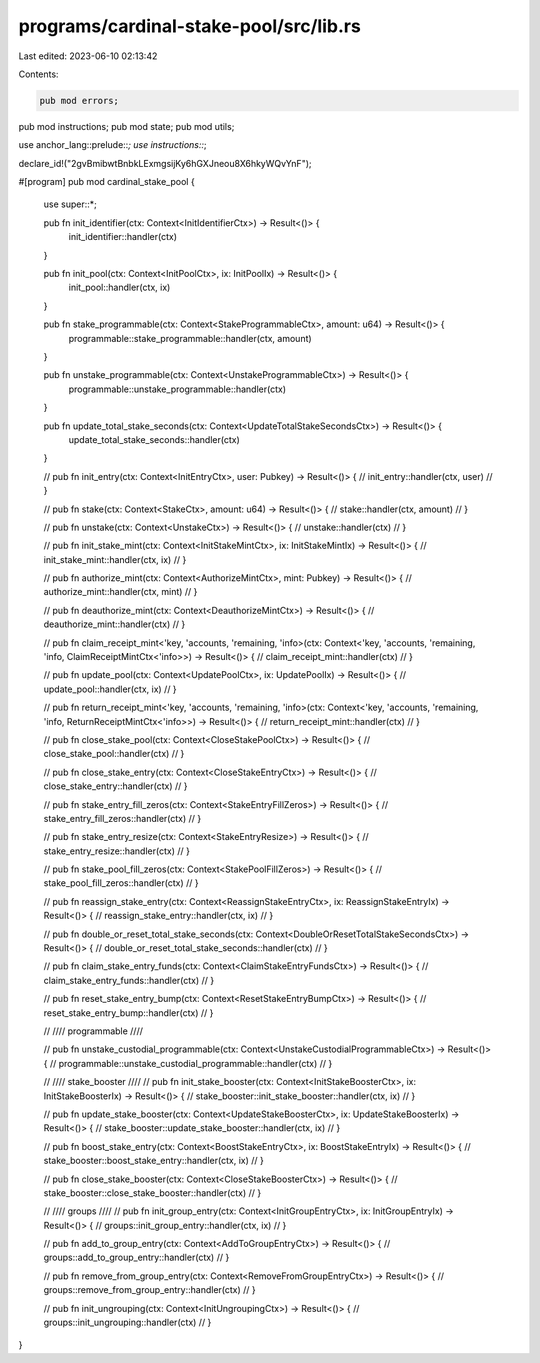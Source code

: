 programs/cardinal-stake-pool/src/lib.rs
=======================================

Last edited: 2023-06-10 02:13:42

Contents:

.. code-block:: rs

    pub mod errors;
pub mod instructions;
pub mod state;
pub mod utils;

use anchor_lang::prelude::*;
use instructions::*;

declare_id!("2gvBmibwtBnbkLExmgsijKy6hGXJneou8X6hkyWQvYnF");

#[program]
pub mod cardinal_stake_pool {

    use super::*;

    pub fn init_identifier(ctx: Context<InitIdentifierCtx>) -> Result<()> {
        init_identifier::handler(ctx)
    }

    pub fn init_pool(ctx: Context<InitPoolCtx>, ix: InitPoolIx) -> Result<()> {
        init_pool::handler(ctx, ix)
    }

    pub fn stake_programmable(ctx: Context<StakeProgrammableCtx>, amount: u64) -> Result<()> {
        programmable::stake_programmable::handler(ctx, amount)
    }

    pub fn unstake_programmable(ctx: Context<UnstakeProgrammableCtx>) -> Result<()> {
        programmable::unstake_programmable::handler(ctx)
    }

    pub fn update_total_stake_seconds(ctx: Context<UpdateTotalStakeSecondsCtx>) -> Result<()> {
        update_total_stake_seconds::handler(ctx)
    }

    // pub fn init_entry(ctx: Context<InitEntryCtx>, user: Pubkey) -> Result<()> {
    //     init_entry::handler(ctx, user)
    // }

    // pub fn stake(ctx: Context<StakeCtx>, amount: u64) -> Result<()> {
    //     stake::handler(ctx, amount)
    // }

    // pub fn unstake(ctx: Context<UnstakeCtx>) -> Result<()> {
    //     unstake::handler(ctx)
    // }

    // pub fn init_stake_mint(ctx: Context<InitStakeMintCtx>, ix: InitStakeMintIx) -> Result<()> {
    //     init_stake_mint::handler(ctx, ix)
    // }

    // pub fn authorize_mint(ctx: Context<AuthorizeMintCtx>, mint: Pubkey) -> Result<()> {
    //     authorize_mint::handler(ctx, mint)
    // }

    // pub fn deauthorize_mint(ctx: Context<DeauthorizeMintCtx>) -> Result<()> {
    //     deauthorize_mint::handler(ctx)
    // }

    // pub fn claim_receipt_mint<'key, 'accounts, 'remaining, 'info>(ctx: Context<'key, 'accounts, 'remaining, 'info, ClaimReceiptMintCtx<'info>>) -> Result<()> {
    //     claim_receipt_mint::handler(ctx)
    // }

    // pub fn update_pool(ctx: Context<UpdatePoolCtx>, ix: UpdatePoolIx) -> Result<()> {
    //     update_pool::handler(ctx, ix)
    // }

    // pub fn return_receipt_mint<'key, 'accounts, 'remaining, 'info>(ctx: Context<'key, 'accounts, 'remaining, 'info, ReturnReceiptMintCtx<'info>>) -> Result<()> {
    //     return_receipt_mint::handler(ctx)
    // }

    // pub fn close_stake_pool(ctx: Context<CloseStakePoolCtx>) -> Result<()> {
    //     close_stake_pool::handler(ctx)
    // }

    // pub fn close_stake_entry(ctx: Context<CloseStakeEntryCtx>) -> Result<()> {
    //     close_stake_entry::handler(ctx)
    // }

    // pub fn stake_entry_fill_zeros(ctx: Context<StakeEntryFillZeros>) -> Result<()> {
    //     stake_entry_fill_zeros::handler(ctx)
    // }

    // pub fn stake_entry_resize(ctx: Context<StakeEntryResize>) -> Result<()> {
    //     stake_entry_resize::handler(ctx)
    // }

    // pub fn stake_pool_fill_zeros(ctx: Context<StakePoolFillZeros>) -> Result<()> {
    //     stake_pool_fill_zeros::handler(ctx)
    // }

    // pub fn reassign_stake_entry(ctx: Context<ReassignStakeEntryCtx>, ix: ReassignStakeEntryIx) -> Result<()> {
    //     reassign_stake_entry::handler(ctx, ix)
    // }

    // pub fn double_or_reset_total_stake_seconds(ctx: Context<DoubleOrResetTotalStakeSecondsCtx>) -> Result<()> {
    //     double_or_reset_total_stake_seconds::handler(ctx)
    // }

    // pub fn claim_stake_entry_funds(ctx: Context<ClaimStakeEntryFundsCtx>) -> Result<()> {
    //     claim_stake_entry_funds::handler(ctx)
    // }

    // pub fn reset_stake_entry_bump(ctx: Context<ResetStakeEntryBumpCtx>) -> Result<()> {
    //     reset_stake_entry_bump::handler(ctx)
    // }

    // //// programmable ////

    // pub fn unstake_custodial_programmable(ctx: Context<UnstakeCustodialProgrammableCtx>) -> Result<()> {
    //     programmable::unstake_custodial_programmable::handler(ctx)
    // }

    // //// stake_booster ////
    // pub fn init_stake_booster(ctx: Context<InitStakeBoosterCtx>, ix: InitStakeBoosterIx) -> Result<()> {
    //     stake_booster::init_stake_booster::handler(ctx, ix)
    // }

    // pub fn update_stake_booster(ctx: Context<UpdateStakeBoosterCtx>, ix: UpdateStakeBoosterIx) -> Result<()> {
    //     stake_booster::update_stake_booster::handler(ctx, ix)
    // }

    // pub fn boost_stake_entry(ctx: Context<BoostStakeEntryCtx>, ix: BoostStakeEntryIx) -> Result<()> {
    //     stake_booster::boost_stake_entry::handler(ctx, ix)
    // }

    // pub fn close_stake_booster(ctx: Context<CloseStakeBoosterCtx>) -> Result<()> {
    //     stake_booster::close_stake_booster::handler(ctx)
    // }

    // //// groups ////
    // pub fn init_group_entry(ctx: Context<InitGroupEntryCtx>, ix: InitGroupEntryIx) -> Result<()> {
    //     groups::init_group_entry::handler(ctx, ix)
    // }

    // pub fn add_to_group_entry(ctx: Context<AddToGroupEntryCtx>) -> Result<()> {
    //     groups::add_to_group_entry::handler(ctx)
    // }

    // pub fn remove_from_group_entry(ctx: Context<RemoveFromGroupEntryCtx>) -> Result<()> {
    //     groups::remove_from_group_entry::handler(ctx)
    // }

    // pub fn init_ungrouping(ctx: Context<InitUngroupingCtx>) -> Result<()> {
    //     groups::init_ungrouping::handler(ctx)
    // }
}


